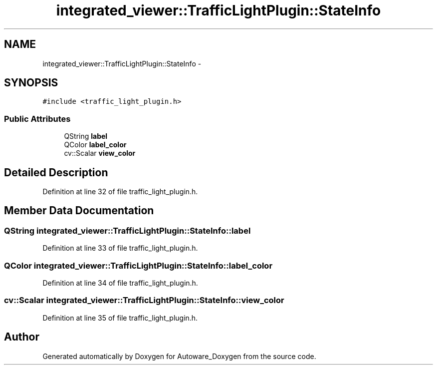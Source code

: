 .TH "integrated_viewer::TrafficLightPlugin::StateInfo" 3 "Fri May 22 2020" "Autoware_Doxygen" \" -*- nroff -*-
.ad l
.nh
.SH NAME
integrated_viewer::TrafficLightPlugin::StateInfo \- 
.SH SYNOPSIS
.br
.PP
.PP
\fC#include <traffic_light_plugin\&.h>\fP
.SS "Public Attributes"

.in +1c
.ti -1c
.RI "QString \fBlabel\fP"
.br
.ti -1c
.RI "QColor \fBlabel_color\fP"
.br
.ti -1c
.RI "cv::Scalar \fBview_color\fP"
.br
.in -1c
.SH "Detailed Description"
.PP 
Definition at line 32 of file traffic_light_plugin\&.h\&.
.SH "Member Data Documentation"
.PP 
.SS "QString integrated_viewer::TrafficLightPlugin::StateInfo::label"

.PP
Definition at line 33 of file traffic_light_plugin\&.h\&.
.SS "QColor integrated_viewer::TrafficLightPlugin::StateInfo::label_color"

.PP
Definition at line 34 of file traffic_light_plugin\&.h\&.
.SS "cv::Scalar integrated_viewer::TrafficLightPlugin::StateInfo::view_color"

.PP
Definition at line 35 of file traffic_light_plugin\&.h\&.

.SH "Author"
.PP 
Generated automatically by Doxygen for Autoware_Doxygen from the source code\&.
